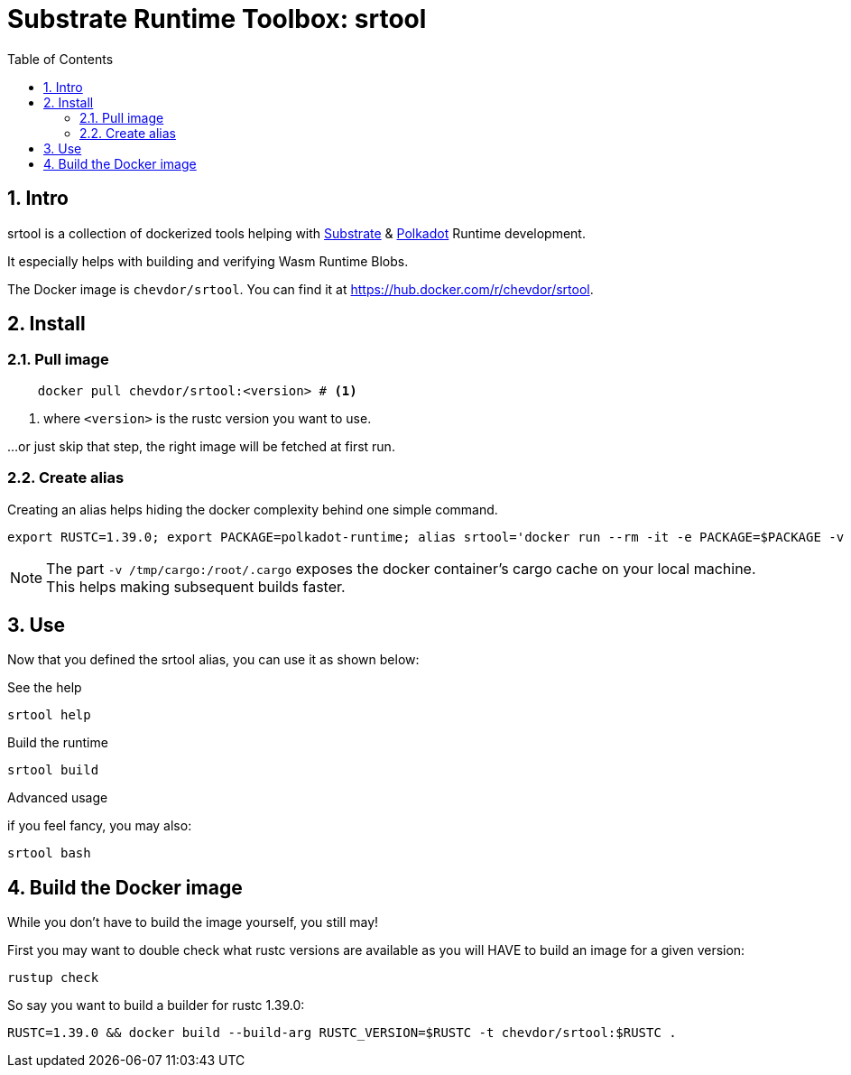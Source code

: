 
:name: chevdor/srtool
:toc:
:sectnums:

= Substrate Runtime Toolbox: srtool

== Intro

srtool is a collection of dockerized tools helping with https://substrate.dev[Substrate] & https://polkadot.network[Polkadot] Runtime development.

It especially helps with building and verifying Wasm Runtime Blobs. 
  
The Docker image is `{name}`. You can find it at https://hub.docker.com/r/{name}.

== Install

=== Pull image

[subs="attributes+"]
----
    docker pull {name}:<version> # <1>
----

<1> where `<version>` is the rustc version you want to use.

...or just skip that step, the right image will be fetched at first run.

=== Create alias    

Creating an alias helps hiding the docker complexity behind one simple command.

    export RUSTC=1.39.0; export PACKAGE=polkadot-runtime; alias srtool='docker run --rm -it -e PACKAGE=$PACKAGE -v $PWD:/build -v /tmp/cargo:/root/.cargo chevdor/srtool:$RUSTC'

NOTE: The part `-v /tmp/cargo:/root/.cargo` exposes the docker container's cargo cache on your local machine. This helps making subsequent builds faster.

== Use

Now that you defined the srtool alias, you can use it as shown below:

.See the help
    srtool help

.Build the runtime
    srtool build

.Advanced usage
if you feel fancy, you may also:

    srtool bash


== Build the Docker image

While you don't have to build the image yourself, you still may!

First you may want to double check what rustc versions are available as you will HAVE to build an image for a given version:

    rustup check

So say you want to build a builder for rustc 1.39.0:

    RUSTC=1.39.0 && docker build --build-arg RUSTC_VERSION=$RUSTC -t chevdor/srtool:$RUSTC .
